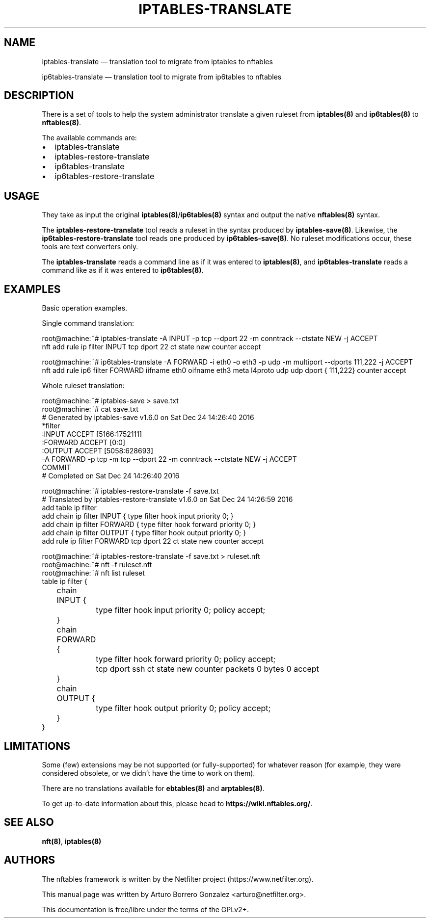 .\"
.\" (C) Copyright 2018, Arturo Borrero Gonzalez <arturo@netfilter.org>
.\"
.\" %%%LICENSE_START(GPLv2+_DOC_FULL)
.\" This is free documentation; you can redistribute it and/or
.\" modify it under the terms of the GNU General Public License as
.\" published by the Free Software Foundation; either version 2 of
.\" the License, or (at your option) any later version.
.\"
.\" The GNU General Public License's references to "object code"
.\" and "executables" are to be interpreted as the output of any
.\" document formatting or typesetting system, including
.\" intermediate and printed output.
.\"
.\" This manual is distributed in the hope that it will be useful,
.\" but WITHOUT ANY WARRANTY; without even the implied warranty of
.\" MERCHANTABILITY or FITNESS FOR A PARTICULAR PURPOSE.  See the
.\" GNU General Public License for more details.
.\"
.\" You should have received a copy of the GNU General Public
.\" License along with this manual; if not, see
.\" <http://www.gnu.org/licenses/>.
.\" %%%LICENSE_END
.\"
.TH IPTABLES-TRANSLATE 8 "May 14, 2019"

.SH NAME
iptables-translate \(em translation tool to migrate from iptables to nftables
.P
ip6tables-translate \(em translation tool to migrate from ip6tables to nftables
.SH DESCRIPTION
There is a set of tools to help the system administrator translate a given
ruleset from \fBiptables(8)\fP and \fBip6tables(8)\fP to \fBnftables(8)\fP.

The available commands are:

.IP \[bu] 2
iptables-translate
.IP \[bu]
iptables-restore-translate
.IP \[bu] 2
ip6tables-translate
.IP \[bu]
ip6tables-restore-translate

.SH USAGE
They take as input the original \fBiptables(8)\fP/\fBip6tables(8)\fP syntax and
output the native \fBnftables(8)\fP syntax.

The \fBiptables-restore-translate\fP tool reads a ruleset in the syntax
produced by \fBiptables-save(8)\fP. Likewise, the
\fBip6tables-restore-translate\fP tool reads one produced by
\fBip6tables-save(8)\fP.  No ruleset modifications occur, these tools are
text converters only.

The \fBiptables-translate\fP reads a command line as if it was entered to
\fBiptables(8)\fP, and \fBip6tables-translate\fP reads a command like as if it
was entered to \fBip6tables(8)\fP.

.SH EXAMPLES
Basic operation examples.

Single command translation:

.nf
root@machine:~# iptables-translate -A INPUT -p tcp --dport 22 -m conntrack --ctstate NEW -j ACCEPT
nft add rule ip filter INPUT tcp dport 22 ct state new counter accept

root@machine:~# ip6tables-translate -A FORWARD -i eth0 -o eth3 -p udp -m multiport --dports 111,222 -j ACCEPT
nft add rule ip6 filter FORWARD iifname eth0 oifname eth3 meta l4proto udp udp dport { 111,222} counter accept
.fi

Whole ruleset translation:

.nf
root@machine:~# iptables-save > save.txt
root@machine:~# cat save.txt
# Generated by iptables-save v1.6.0 on Sat Dec 24 14:26:40 2016
*filter
:INPUT ACCEPT [5166:1752111]
:FORWARD ACCEPT [0:0]
:OUTPUT ACCEPT [5058:628693]
-A FORWARD -p tcp -m tcp --dport 22 -m conntrack --ctstate NEW -j ACCEPT
COMMIT
# Completed on Sat Dec 24 14:26:40 2016

root@machine:~# iptables-restore-translate -f save.txt
# Translated by iptables-restore-translate v1.6.0 on Sat Dec 24 14:26:59 2016
add table ip filter
add chain ip filter INPUT { type filter hook input priority 0; }
add chain ip filter FORWARD { type filter hook forward priority 0; }
add chain ip filter OUTPUT { type filter hook output priority 0; }
add rule ip filter FORWARD tcp dport 22 ct state new counter accept

root@machine:~# iptables-restore-translate -f save.txt > ruleset.nft
root@machine:~# nft -f ruleset.nft
root@machine:~# nft list ruleset
table ip filter {
	chain INPUT {
		type filter hook input priority 0; policy accept;
	}

	chain FORWARD {
		type filter hook forward priority 0; policy accept;
		tcp dport ssh ct state new counter packets 0 bytes 0 accept
	}

	chain OUTPUT {
		type filter hook output priority 0; policy accept;
	}
}
.fi


.SH LIMITATIONS
Some (few) extensions may be not supported (or fully-supported) for whatever
reason (for example, they were considered obsolete, or we didn't have the time
to work on them).

There are no translations available for \fBebtables(8)\fP and
\fBarptables(8)\fP.

To get up-to-date information about this, please head to
\fBhttps://wiki.nftables.org/\fP.

.SH SEE ALSO
\fBnft(8)\fP, \fBiptables(8)\fP

.SH AUTHORS
The nftables framework is written by the Netfilter project
(https://www.netfilter.org).

This manual page was written by Arturo Borrero Gonzalez
<arturo@netfilter.org>.

This documentation is free/libre under the terms of the GPLv2+.
